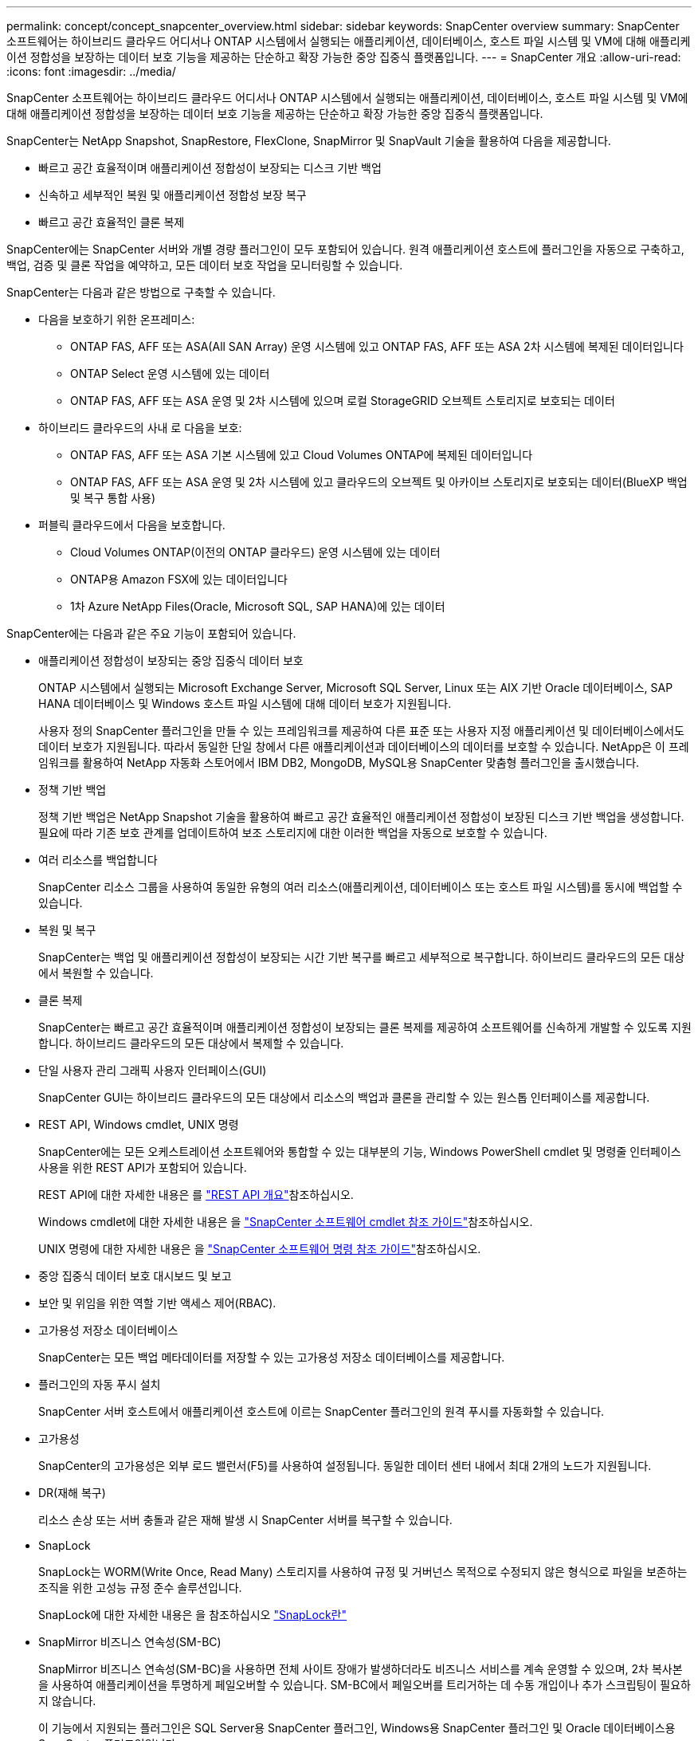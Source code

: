 ---
permalink: concept/concept_snapcenter_overview.html 
sidebar: sidebar 
keywords: SnapCenter overview 
summary: SnapCenter 소프트웨어는 하이브리드 클라우드 어디서나 ONTAP 시스템에서 실행되는 애플리케이션, 데이터베이스, 호스트 파일 시스템 및 VM에 대해 애플리케이션 정합성을 보장하는 데이터 보호 기능을 제공하는 단순하고 확장 가능한 중앙 집중식 플랫폼입니다. 
---
= SnapCenter 개요
:allow-uri-read: 
:icons: font
:imagesdir: ../media/


[role="lead"]
SnapCenter 소프트웨어는 하이브리드 클라우드 어디서나 ONTAP 시스템에서 실행되는 애플리케이션, 데이터베이스, 호스트 파일 시스템 및 VM에 대해 애플리케이션 정합성을 보장하는 데이터 보호 기능을 제공하는 단순하고 확장 가능한 중앙 집중식 플랫폼입니다.

SnapCenter는 NetApp Snapshot, SnapRestore, FlexClone, SnapMirror 및 SnapVault 기술을 활용하여 다음을 제공합니다.

* 빠르고 공간 효율적이며 애플리케이션 정합성이 보장되는 디스크 기반 백업
* 신속하고 세부적인 복원 및 애플리케이션 정합성 보장 복구
* 빠르고 공간 효율적인 클론 복제


SnapCenter에는 SnapCenter 서버와 개별 경량 플러그인이 모두 포함되어 있습니다. 원격 애플리케이션 호스트에 플러그인을 자동으로 구축하고, 백업, 검증 및 클론 작업을 예약하고, 모든 데이터 보호 작업을 모니터링할 수 있습니다.

SnapCenter는 다음과 같은 방법으로 구축할 수 있습니다.

* 다음을 보호하기 위한 온프레미스:
+
** ONTAP FAS, AFF 또는 ASA(All SAN Array) 운영 시스템에 있고 ONTAP FAS, AFF 또는 ASA 2차 시스템에 복제된 데이터입니다
** ONTAP Select 운영 시스템에 있는 데이터
** ONTAP FAS, AFF 또는 ASA 운영 및 2차 시스템에 있으며 로컬 StorageGRID 오브젝트 스토리지로 보호되는 데이터


* 하이브리드 클라우드의 사내 로 다음을 보호:
+
** ONTAP FAS, AFF 또는 ASA 기본 시스템에 있고 Cloud Volumes ONTAP에 복제된 데이터입니다
** ONTAP FAS, AFF 또는 ASA 운영 및 2차 시스템에 있고 클라우드의 오브젝트 및 아카이브 스토리지로 보호되는 데이터(BlueXP 백업 및 복구 통합 사용)


* 퍼블릭 클라우드에서 다음을 보호합니다.
+
** Cloud Volumes ONTAP(이전의 ONTAP 클라우드) 운영 시스템에 있는 데이터
** ONTAP용 Amazon FSX에 있는 데이터입니다
** 1차 Azure NetApp Files(Oracle, Microsoft SQL, SAP HANA)에 있는 데이터




SnapCenter에는 다음과 같은 주요 기능이 포함되어 있습니다.

* 애플리케이션 정합성이 보장되는 중앙 집중식 데이터 보호
+
ONTAP 시스템에서 실행되는 Microsoft Exchange Server, Microsoft SQL Server, Linux 또는 AIX 기반 Oracle 데이터베이스, SAP HANA 데이터베이스 및 Windows 호스트 파일 시스템에 대해 데이터 보호가 지원됩니다.

+
사용자 정의 SnapCenter 플러그인을 만들 수 있는 프레임워크를 제공하여 다른 표준 또는 사용자 지정 애플리케이션 및 데이터베이스에서도 데이터 보호가 지원됩니다. 따라서 동일한 단일 창에서 다른 애플리케이션과 데이터베이스의 데이터를 보호할 수 있습니다. NetApp은 이 프레임워크를 활용하여 NetApp 자동화 스토어에서 IBM DB2, MongoDB, MySQL용 SnapCenter 맞춤형 플러그인을 출시했습니다.

* 정책 기반 백업
+
정책 기반 백업은 NetApp Snapshot 기술을 활용하여 빠르고 공간 효율적인 애플리케이션 정합성이 보장된 디스크 기반 백업을 생성합니다. 필요에 따라 기존 보호 관계를 업데이트하여 보조 스토리지에 대한 이러한 백업을 자동으로 보호할 수 있습니다.

* 여러 리소스를 백업합니다
+
SnapCenter 리소스 그룹을 사용하여 동일한 유형의 여러 리소스(애플리케이션, 데이터베이스 또는 호스트 파일 시스템)를 동시에 백업할 수 있습니다.

* 복원 및 복구
+
SnapCenter는 백업 및 애플리케이션 정합성이 보장되는 시간 기반 복구를 빠르고 세부적으로 복구합니다. 하이브리드 클라우드의 모든 대상에서 복원할 수 있습니다.

* 클론 복제
+
SnapCenter는 빠르고 공간 효율적이며 애플리케이션 정합성이 보장되는 클론 복제를 제공하여 소프트웨어를 신속하게 개발할 수 있도록 지원합니다. 하이브리드 클라우드의 모든 대상에서 복제할 수 있습니다.

* 단일 사용자 관리 그래픽 사용자 인터페이스(GUI)
+
SnapCenter GUI는 하이브리드 클라우드의 모든 대상에서 리소스의 백업과 클론을 관리할 수 있는 원스톱 인터페이스를 제공합니다.

* REST API, Windows cmdlet, UNIX 명령
+
SnapCenter에는 모든 오케스트레이션 소프트웨어와 통합할 수 있는 대부분의 기능, Windows PowerShell cmdlet 및 명령줄 인터페이스 사용을 위한 REST API가 포함되어 있습니다.

+
REST API에 대한 자세한 내용은 를 https://docs.netapp.com/us-en/snapcenter/sc-automation/overview_rest_apis.html["REST API 개요"]참조하십시오.

+
Windows cmdlet에 대한 자세한 내용은 을 https://docs.netapp.com/us-en/snapcenter-cmdlets-50/index.html["SnapCenter 소프트웨어 cmdlet 참조 가이드"^]참조하십시오.

+
UNIX 명령에 대한 자세한 내용은 을 https://library.netapp.com/ecm/ecm_download_file/ECMLP2886896["SnapCenter 소프트웨어 명령 참조 가이드"^]참조하십시오.

* 중앙 집중식 데이터 보호 대시보드 및 보고
* 보안 및 위임을 위한 역할 기반 액세스 제어(RBAC).
* 고가용성 저장소 데이터베이스
+
SnapCenter는 모든 백업 메타데이터를 저장할 수 있는 고가용성 저장소 데이터베이스를 제공합니다.

* 플러그인의 자동 푸시 설치
+
SnapCenter 서버 호스트에서 애플리케이션 호스트에 이르는 SnapCenter 플러그인의 원격 푸시를 자동화할 수 있습니다.

* 고가용성
+
SnapCenter의 고가용성은 외부 로드 밸런서(F5)를 사용하여 설정됩니다. 동일한 데이터 센터 내에서 최대 2개의 노드가 지원됩니다.

* DR(재해 복구)
+
리소스 손상 또는 서버 충돌과 같은 재해 발생 시 SnapCenter 서버를 복구할 수 있습니다.

* SnapLock
+
SnapLock는 WORM(Write Once, Read Many) 스토리지를 사용하여 규정 및 거버넌스 목적으로 수정되지 않은 형식으로 파일을 보존하는 조직을 위한 고성능 규정 준수 솔루션입니다.

+
SnapLock에 대한 자세한 내용은 을 참조하십시오 https://docs.netapp.com/us-en/ontap/snaplock/["SnapLock란"]

* SnapMirror 비즈니스 연속성(SM-BC)
+
SnapMirror 비즈니스 연속성(SM-BC)을 사용하면 전체 사이트 장애가 발생하더라도 비즈니스 서비스를 계속 운영할 수 있으며, 2차 복사본을 사용하여 애플리케이션을 투명하게 페일오버할 수 있습니다. SM-BC에서 페일오버를 트리거하는 데 수동 개입이나 추가 스크립팅이 필요하지 않습니다.

+
이 기능에서 지원되는 플러그인은 SQL Server용 SnapCenter 플러그인, Windows용 SnapCenter 플러그인 및 Oracle 데이터베이스용 SnapCenter 플러그인입니다.

+
SM-BC에 대한 자세한 내용은 을 참조하십시오 https://docs.netapp.com/us-en/ontap/smbc/index.html["SnapMirror 비즈니스 연속성(SM-BC)"]

+
SM-BC의 경우 다양한 하드웨어, 소프트웨어 및 시스템 구성 요구 사항을 충족하는지 확인합니다. 자세한 내용은 을 참조하십시오 https://docs.netapp.com/us-en/ontap/smbc/smbc_plan_prerequisites.html["필수 구성 요소"]

* 동기 미러링
+
동기식 미러링 기능은 원격 거리에서 스토리지 시스템 간에 온라인 실시간 데이터 복제를 제공합니다.

+
동기화 미러에 대한 자세한 내용은 을 참조하십시오 https://docs.netapp.com/us-en/e-series-santricity/sm-mirroring/overview-mirroring-sync.html["동기 미러링 개요"]





== SnapCenter 아키텍처

SnapCenter 플랫폼은 중앙 집중식 관리 서버(SnapCenter 서버) 및 SnapCenter 플러그인 호스트를 포함하는 다계층 아키텍처를 기반으로 합니다.

SnapCenter는 멀티 사이트 데이터 센터를 지원합니다. SnapCenter 서버와 플러그인 호스트는 서로 다른 지리적 위치에 있을 수 있습니다.

image::../media/snapcenter_architecture.gif[SnapCenter 아키텍처]



== SnapCenter 구성 요소

SnapCenter는 SnapCenter 서버 및 SnapCenter 플러그인으로 구성됩니다. 보호할 데이터에 적합한 플러그인만 설치해야 합니다.

* SnapCenter 서버
* Windows용 SnapCenter 플러그인 패키지로, 다음 플러그인이 포함되어 있습니다.
+
** Microsoft SQL Server용 SnapCenter 플러그인
** Microsoft Windows용 SnapCenter 플러그인
** Microsoft Exchange Server용 SnapCenter 플러그인
** SAP HANA 데이터베이스용 SnapCenter 플러그인


* Linux용 SnapCenter 플러그인 패키지, 다음 플러그인 포함:
+
** Oracle 데이터베이스용 SnapCenter 플러그인
** SAP HANA 데이터베이스용 SnapCenter 플러그인
** UNIX 파일 시스템용 SnapCenter 플러그인


* AIX용 SnapCenter 플러그인 패키지, 다음 플러그인 포함:
+
** Oracle 데이터베이스용 SnapCenter 플러그인
** UNIX 파일 시스템용 SnapCenter 플러그인


* SnapCenter 맞춤형 플러그인


SnapCenter Plug-in for VMware vSphere(이전의 NetApp Data Broker)는 가상화된 데이터베이스 및 파일 시스템에서 SnapCenter 데이터 보호 작업을 지원하는 독립 실행형 가상 어플라이언스입니다.



== SnapCenter 서버

SnapCenter 서버에는 웹 서버, 중앙 집중식 HTML5 기반 사용자 인터페이스, PowerShell cmdlet, REST API 및 SnapCenter 저장소가 포함됩니다.

SnapCenter는 단일 사용자 인터페이스 내에서 여러 SnapCenter Server 간에 고가용성 및 수평 확장을 지원합니다. 외부 로드 밸런서(F5)를 사용하여 고가용성을 수행할 수 있습니다. 수천 개의 호스트가 있는 대규모 환경의 경우 여러 SnapCenter 서버를 추가하면 로드 밸런싱에 도움이 됩니다.

* Windows용 SnapCenter 플러그인 패키지를 사용하는 경우 호스트 에이전트는 SnapCenter 서버 및 Windows 플러그인 호스트에서 실행됩니다. Host Agent는 원격 Windows 호스트 또는 Microsoft SQL Server에서 기본적으로 스케줄을 실행하므로 로컬 SQL 인스턴스에서 스케줄이 실행됩니다.
+
SnapCenter 서버는 호스트 에이전트를 통해 Windows 플러그인과 통신합니다.

* Linux용 SnapCenter 플러그인 패키지 또는 AIX용 SnapCenter 플러그인 패키지를 사용하는 경우 SnapCenter 서버에서 Windows 작업 스케줄로 스케줄이 실행됩니다.
+
** Oracle 데이터베이스용 SnapCenter 플러그인의 경우 SnapCenter 서버 호스트에서 실행되는 호스트 에이전트는 Linux 또는 AIX 호스트에서 실행되는 SnapCenter SPL(플러그인 로더)과 통신하여 서로 다른 데이터 보호 작업을 수행합니다.
** SAP HANA 데이터베이스용 SnapCenter 플러그인 및 SnapCenter 맞춤형 플러그인의 경우 SnapCenter 서버는 호스트에서 실행되는 SCCore 에이전트를 통해 이러한 플러그인과 통신합니다.




SnapCenter 서버 및 플러그인은 HTTPS를 사용하여 호스트 에이전트와 통신합니다. SnapCenter 작업에 대한 정보는 SnapCenter 저장소에 저장됩니다.


NOTE: SnapCenter는 Windows 호스트에 대해 비결합 네임스페이스를 지원합니다. 분리된 네임스페이스를 사용할 때 문제가 발생하면 을 https://kb.netapp.com/mgmt/SnapCenter/SnapCenter_is_unable_to_discover_resources_when_using_disjoint_namespace["분리된 네임스페이스를 사용할 때 SnapCenter에서 리소스를 검색할 수 없습니다"]참조하십시오.



== SnapCenter 플러그인

각 SnapCenter 플러그인은 특정 환경, 데이터베이스 및 애플리케이션을 지원합니다.

|===
| 플러그인 이름입니다 | 설치 패키지에 포함되어 있습니다 | 다른 플러그인이 필요합니다 | 호스트에 설치되어 있습니다 | 지원되는 플랫폼 


 a| 
SQL Server용 플러그인
 a| 
Windows용 플러그인 패키지
 a| 
Windows용 플러그인
 a| 
SQL Server 호스트
 a| 
Windows



 a| 
Windows용 플러그인
 a| 
Windows용 플러그인 패키지
 a| 
 a| 
Windows 호스트
 a| 
Windows



 a| 
Exchange용 플러그인
 a| 
Windows용 플러그인 패키지
 a| 
Windows용 플러그인
 a| 
Exchange Server 호스트입니다
 a| 
Windows



 a| 
Oracle 데이터베이스용 플러그인
 a| 
Linux용 플러그인 패키지 및 AIX용 플러그인 패키지
 a| 
UNIX용 플러그인
 a| 
Oracle 호스트
 a| 
Linux 또는 AIX



 a| 
SAP HANA 데이터베이스용 플러그인
 a| 
Linux용 플러그인 패키지 및 Windows용 플러그인 패키지
 a| 
UNIX용 플러그인 또는 Windows용 플러그인
 a| 
HDBSQL 클라이언트 호스트입니다
 a| 
Linux 또는 Windows



 a| 
맞춤형 플러그인
 a| 
 a| 
파일 시스템 백업의 경우 Windows용 플러그인
 a| 
사용자 지정 애플리케이션 호스트입니다
 a| 
Linux 또는 Windows

|===

NOTE: VMware vSphere용 SnapCenter 플러그인은 가상 머신(VM), 데이터 저장소 및 가상 머신 디스크(VMDK)에 대해 충돌 시에도 정합성이 보장되고 VM 정합성이 보장되는 백업 및 복원 작업을 지원하며, SnapCenter 애플리케이션별 플러그인을 지원하여 가상화된 데이터베이스 및 파일 시스템에 대한 애플리케이션 정합성이 보장되는 백업 및 복구 작업을 보호합니다.

SnapCenter 4.1.1 사용자의 경우 VMware vSphere 4.1.1 용 SnapCenter 플러그인 설명서에 가상화 데이터베이스와 파일 시스템을 보호하는 방법에 대한 정보가 나와 있습니다. SnapCenter 4.2.x 사용자, NetApp Data Broker 1.0 및 1.0.1의 경우, Linux 기반 NetApp Data Broker 가상 어플라이언스(Open Virtual Appliance 형식)에서 제공하는 VMware vSphere용 SnapCenter 플러그인을 사용하여 가상화된 데이터베이스 및 파일 시스템을 보호하는 방법에 대한 정보가 수록되어 있습니다. SnapCenter 4.3 이상을 사용하는 사용자를 위해 에 https://docs.netapp.com/us-en/sc-plugin-vmware-vsphere/index.html["VMware vSphere용 SnapCenter 플러그인 설명서"^] VMware vSphere 가상 어플라이언스용 Linux 기반 SnapCenter 플러그인(오픈 가상 어플라이언스 형식)을 사용하여 가상화된 데이터베이스 및 파일 시스템을 보호하는 방법에 대한 정보가 있습니다.



=== Microsoft SQL Server용 SnapCenter 플러그인 기능

* SnapCenter 환경에서 Microsoft SQL Server 데이터베이스의 애플리케이션 인식 백업, 복원 및 클론 복제 작업을 자동화합니다.
* VMware vSphere용 SnapCenter 플러그인을 구축하고 SnapCenter에 플러그인을 등록할 때 VMDK 및 RDM(Raw Device Mapping) LUN에서 Microsoft SQL Server 데이터베이스를 지원합니다
* SMB 공유만 프로비저닝을 지원합니다. SMB 공유에서 SQL Server 데이터베이스 백업에 대한 지원은 제공되지 않습니다.
* SnapManager for Microsoft SQL Server에서 SnapCenter로 백업 가져오기를 지원합니다.




=== Microsoft Windows용 SnapCenter 플러그인 기능

* SnapCenter 환경의 Windows 호스트에서 실행 중인 다른 플러그인에 대해 애플리케이션 인식 데이터 보호 지원
* SnapCenter 환경에서 Microsoft 파일 시스템에 대한 애플리케이션 인식 백업, 복원 및 클론 복제 작업을 자동화합니다
* Windows 호스트에 대한 스토리지 프로비저닝, 스냅샷 정합성 보장 및 공간 재확보 지원
+

NOTE: Windows용 플러그인은 물리적 및 RDM LUN에 SMB 공유 및 Windows 파일 시스템을 프로비저닝하지만 SMB 공유에서 Windows 파일 시스템에 대한 백업 작업은 지원하지 않습니다.





=== Microsoft Exchange Server용 SnapCenter 플러그인 기능

* SnapCenter 환경에서 Microsoft Exchange Server 데이터베이스 및 DAG(데이터베이스 가용성 그룹)에 대한 애플리케이션 인식 백업 및 복원 작업을 자동화합니다
* VMware vSphere용 SnapCenter 플러그인을 구축할 때 RDM LUN에서 가상화된 Exchange Server를 지원하고 SnapCenter에 플러그인을 등록합니다




=== Oracle 데이터베이스용 SnapCenter 플러그인 기능

* 애플리케이션 인식 백업, 복원, 복구, 확인, 마운트, SnapCenter 환경에서 Oracle 데이터베이스의 마운트 해제 및 클론 작업
* SAP용 Oracle 데이터베이스를 지원하지만 SAP BR * Tools 통합은 제공되지 않습니다




=== UNIX용 SnapCenter 플러그인 기능

* Linux 또는 AIX 시스템에서 기본 호스트 스토리지 스택을 처리함으로써 Oracle 데이터베이스용 플러그인이 Oracle 데이터베이스에서 데이터 보호 작업을 수행할 수 있습니다
* ONTAP를 실행하는 스토리지 시스템에서 NFS(Network File System) 및 SAN(Storage Area Network) 프로토콜을 지원합니다.
* Linux 시스템의 경우 VMware vSphere용 SnapCenter 플러그인을 구축하고 SnapCenter에 플러그인을 등록하면 VMDK 및 RDM LUN의 Oracle 데이터베이스가 지원됩니다.
* SAN 파일 시스템 및 LVM 레이아웃에서 AIX용 Mount Guard를 지원합니다.
* SAN 파일 시스템에 대한 인라인 로깅과 AIX 시스템에 대한 LVM 레이아웃으로 JFS2(Enhanced Journaled File System)를 지원합니다.
+
SAN 디바이스에 구축된 SAN 네이티브 디바이스, 파일 시스템 및 LVM 레이아웃이 지원됩니다.

* SnapCenter 환경에서 UNIX 파일 시스템에 대한 애플리케이션 인식 백업, 복원 및 클론 작업을 자동화합니다




=== SAP HANA 데이터베이스용 SnapCenter 플러그인 기능

* SnapCenter 환경에서 SAP HANA 데이터베이스의 애플리케이션 인식 백업, 복원, 클론 복제를 자동화합니다




=== SnapCenter 맞춤형 플러그인 기능

* 사용자 지정 플러그인을 지원하여 다른 SnapCenter 플러그인에서 지원하지 않는 애플리케이션 또는 데이터베이스를 관리할 수 있습니다. SnapCenter 설치의 일부로 사용자 지정 플러그인이 제공되지 않습니다.
* 다른 볼륨에 백업 세트의 미러 복제본을 생성하고 D2D 백업 복제를 수행할 수 있습니다.
* Windows 환경과 Linux 환경을 모두 지원합니다. Windows 환경에서 사용자 지정 플러그인을 통한 사용자 지정 애플리케이션은 필요에 따라 Microsoft Windows용 SnapCenter 플러그인을 사용하여 파일 시스템의 일관된 백업을 수행할 수 있습니다.



NOTE: MySQL, DB2 및 MongoDB 맞춤형 플러그인은 NetApp 커뮤니티를 통해서만 지원됩니다.

NetApp은 맞춤형 플러그인을 생성 및 사용할 수 있는 기능을 지원하지만 생성하는 맞춤형 플러그인은 NetApp에서 지원하지 않습니다.

자세한 내용은 을 참조하십시오 link:../protect-scc/concept_develop_a_plug_in_for_your_application.html["응용 프로그램용 플러그인을 개발합니다"]



== SnapCenter 리포지토리

NSM 데이터베이스라고도 하는 SnapCenter 저장소는 모든 SnapCenter 작업에 대한 정보와 메타데이터를 저장합니다.

SnapCenter 서버를 설치할 때 MySQL Server 리포지토리 데이터베이스가 기본적으로 설치됩니다. MySQL Server가 이미 설치되어 있고 SnapCenter Server를 새로 설치하는 경우 MySQL Server를 제거해야 합니다.

SnapCenter는 SnapCenter 리포지토리 데이터베이스로 MySQL Server 5.7.25 이상을 지원합니다. 이전 버전의 MySQL Server를 이전 버전의 SnapCenter와 함께 사용하는 경우 SnapCenter 업그레이드 중에 MySQL Server가 5.7.25 이상으로 업그레이드됩니다.

SnapCenter 리포지토리는 다음 정보와 메타데이터를 저장합니다.

* 백업, 클론, 복원 및 검증 메타데이터
* 보고, 작업 및 이벤트 정보
* 호스트 및 플러그인 정보
* 역할, 사용자 및 권한 세부 정보
* 스토리지 시스템 접속 정보입니다

